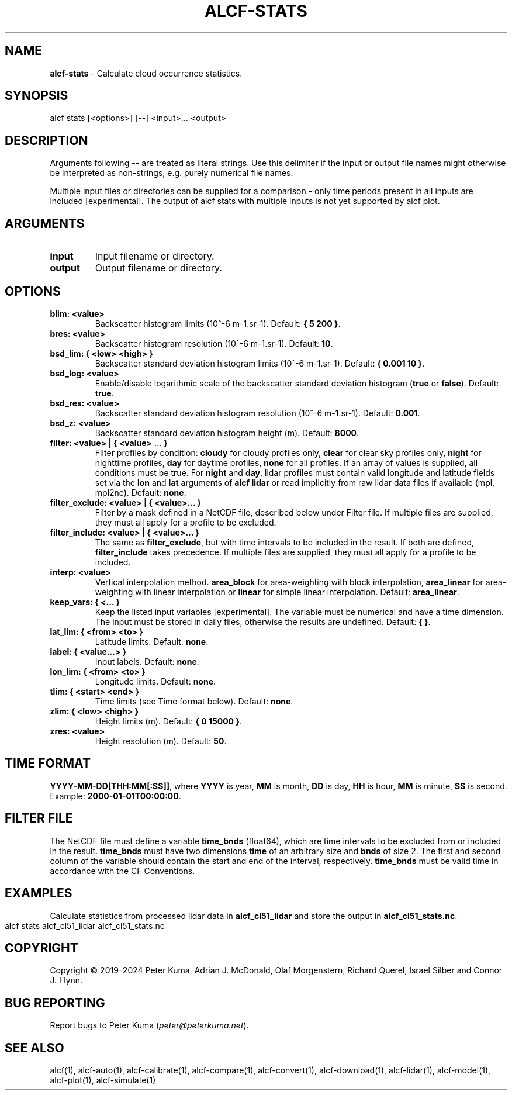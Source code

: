 .\" generated with Ronn-NG/v0.9.1
.\" http://github.com/apjanke/ronn-ng/tree/0.9.1
.TH "ALCF\-STATS" "1" "February 2025" ""
.SH "NAME"
\fBalcf\-stats\fR \- Calculate cloud occurrence statistics\.
.SH "SYNOPSIS"
.nf
alcf stats [<options>] [\-\-] <input>\|\.\|\.\|\. <output>
.fi
.SH "DESCRIPTION"
Arguments following \fB\-\-\fR are treated as literal strings\. Use this delimiter if the input or output file names might otherwise be interpreted as non\-strings, e\.g\. purely numerical file names\.
.P
Multiple input files or directories can be supplied for a comparison \- only time periods present in all inputs are included [experimental]\. The output of alcf stats with multiple inputs is not yet supported by alcf plot\.
.SH "ARGUMENTS"
.TP
\fBinput\fR
Input filename or directory\.
.TP
\fBoutput\fR
Output filename or directory\.
.SH "OPTIONS"
.TP
\fBblim: <value>\fR
Backscatter histogram limits (10^\-6 m\-1\.sr\-1)\. Default: \fB{ 5 200 }\fR\.
.TP
\fBbres: <value>\fR
Backscatter histogram resolution (10^\-6 m\-1\.sr\-1)\. Default: \fB10\fR\.
.TP
\fBbsd_lim: { <low> <high> }\fR
Backscatter standard deviation histogram limits (10^\-6 m\-1\.sr\-1)\. Default: \fB{ 0\.001 10 }\fR\.
.TP
\fBbsd_log: <value>\fR
Enable/disable logarithmic scale of the backscatter standard deviation histogram (\fBtrue\fR or \fBfalse\fR)\. Default: \fBtrue\fR\.
.TP
\fBbsd_res: <value>\fR
Backscatter standard deviation histogram resolution (10^\-6 m\-1\.sr\-1)\. Default: \fB0\.001\fR\.
.TP
\fBbsd_z: <value>\fR
Backscatter standard deviation histogram height (m)\. Default: \fB8000\fR\.
.TP
\fBfilter: <value> | { <value> \|\.\|\.\|\. }\fR
Filter profiles by condition: \fBcloudy\fR for cloudy profiles only, \fBclear\fR for clear sky profiles only, \fBnight\fR for nighttime profiles, \fBday\fR for daytime profiles, \fBnone\fR for all profiles\. If an array of values is supplied, all conditions must be true\. For \fBnight\fR and \fBday\fR, lidar profiles must contain valid longitude and latitude fields set via the \fBlon\fR and \fBlat\fR arguments of \fBalcf lidar\fR or read implicitly from raw lidar data files if available (mpl, mpl2nc)\. Default: \fBnone\fR\.
.TP
\fBfilter_exclude: <value> | { <value>\|\.\|\.\|\. }\fR
Filter by a mask defined in a NetCDF file, described below under Filter file\. If multiple files are supplied, they must all apply for a profile to be excluded\.
.TP
\fBfilter_include: <value> | { <value>\|\.\|\.\|\. }\fR
The same as \fBfilter_exclude\fR, but with time intervals to be included in the result\. If both are defined, \fBfilter_include\fR takes precedence\. If multiple files are supplied, they must all apply for a profile to be included\.
.TP
\fBinterp: <value>\fR
Vertical interpolation method\. \fBarea_block\fR for area\-weighting with block interpolation, \fBarea_linear\fR for area\-weighting with linear interpolation or \fBlinear\fR for simple linear interpolation\. Default: \fBarea_linear\fR\.
.TP
\fBkeep_vars: { <\|\.\|\.\|\. }\fR
Keep the listed input variables [experimental]\. The variable must be numerical and have a time dimension\. The input must be stored in daily files, otherwise the results are undefined\. Default: \fB{ }\fR\.
.TP
\fBlat_lim: { <from> <to> }\fR
Latitude limits\. Default: \fBnone\fR\.
.TP
\fBlabel: { <value\|\.\|\.\|\.> }\fR
Input labels\. Default: \fBnone\fR\.
.TP
\fBlon_lim: { <from> <to> }\fR
Longitude limits\. Default: \fBnone\fR\.
.TP
\fBtlim: { <start> <end> }\fR
Time limits (see Time format below)\. Default: \fBnone\fR\.
.TP
\fBzlim: { <low> <high> }\fR
Height limits (m)\. Default: \fB{ 0 15000 }\fR\.
.TP
\fBzres: <value>\fR
Height resolution (m)\. Default: \fB50\fR\.
.SH "TIME FORMAT"
\fBYYYY\-MM\-DD[THH:MM[:SS]]\fR, where \fBYYYY\fR is year, \fBMM\fR is month, \fBDD\fR is day, \fBHH\fR is hour, \fBMM\fR is minute, \fBSS\fR is second\. Example: \fB2000\-01\-01T00:00:00\fR\.
.SH "FILTER FILE"
The NetCDF file must define a variable \fBtime_bnds\fR (float64), which are time intervals to be excluded from or included in the result\. \fBtime_bnds\fR must have two dimensions \fBtime\fR of an arbitrary size and \fBbnds\fR of size 2\. The first and second column of the variable should contain the start and end of the interval, respectively\. \fBtime_bnds\fR must be valid time in accordance with the CF Conventions\.
.SH "EXAMPLES"
Calculate statistics from processed lidar data in \fBalcf_cl51_lidar\fR and store the output in \fBalcf_cl51_stats\.nc\fR\.
.IP "" 4
.nf
alcf stats alcf_cl51_lidar alcf_cl51_stats\.nc
.fi
.IP "" 0
.SH "COPYRIGHT"
Copyright \(co 2019–2024 Peter Kuma, Adrian J\. McDonald, Olaf Morgenstern, Richard Querel, Israel Silber and Connor J\. Flynn\.
.SH "BUG REPORTING"
Report bugs to Peter Kuma (\fIpeter@peterkuma\.net\fR)\.
.SH "SEE ALSO"
alcf(1), alcf\-auto(1), alcf\-calibrate(1), alcf\-compare(1), alcf\-convert(1), alcf\-download(1), alcf\-lidar(1), alcf\-model(1), alcf\-plot(1), alcf\-simulate(1)
